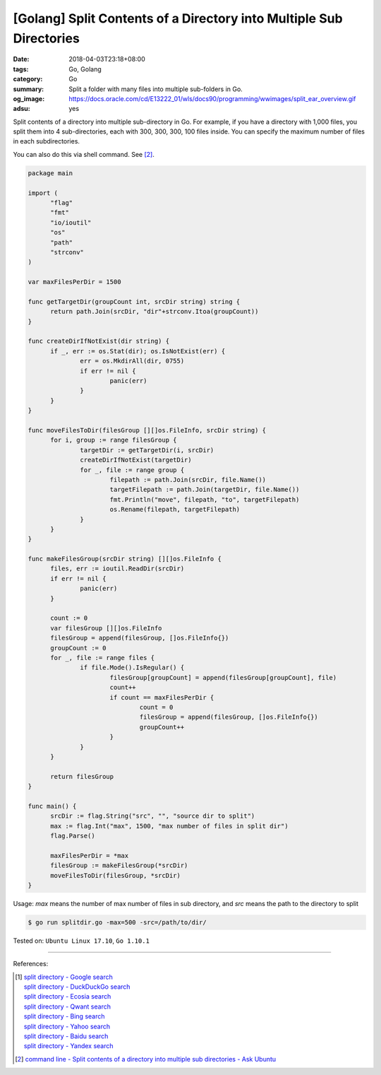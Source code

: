 [Golang] Split Contents of a Directory into Multiple Sub Directories
####################################################################

:date: 2018-04-03T23:18+08:00
:tags: Go, Golang
:category: Go
:summary: Split a folder with many files into multiple sub-folders in Go.
:og_image: https://docs.oracle.com/cd/E13222_01/wls/docs90/programming/wwimages/split_ear_overview.gif
:adsu: yes


Split contents of a directory into multiple sub-directory in Go. For example,
if you have a directory with 1,000 files, you split them into 4 sub-directories,
each with 300, 300, 300, 100 files inside. You can specify the maximum number of
files in each subdirectories.

You can also do this via shell command. See [2]_.

.. code-block:: go

  package main

  import (
  	"flag"
  	"fmt"
  	"io/ioutil"
  	"os"
  	"path"
  	"strconv"
  )

  var maxFilesPerDir = 1500

  func getTargetDir(groupCount int, srcDir string) string {
  	return path.Join(srcDir, "dir"+strconv.Itoa(groupCount))
  }

  func createDirIfNotExist(dir string) {
  	if _, err := os.Stat(dir); os.IsNotExist(err) {
  		err = os.MkdirAll(dir, 0755)
  		if err != nil {
  			panic(err)
  		}
  	}
  }

  func moveFilesToDir(filesGroup [][]os.FileInfo, srcDir string) {
  	for i, group := range filesGroup {
  		targetDir := getTargetDir(i, srcDir)
  		createDirIfNotExist(targetDir)
  		for _, file := range group {
  			filepath := path.Join(srcDir, file.Name())
  			targetFilepath := path.Join(targetDir, file.Name())
  			fmt.Println("move", filepath, "to", targetFilepath)
  			os.Rename(filepath, targetFilepath)
  		}
  	}
  }

  func makeFilesGroup(srcDir string) [][]os.FileInfo {
  	files, err := ioutil.ReadDir(srcDir)
  	if err != nil {
  		panic(err)
  	}

  	count := 0
  	var filesGroup [][]os.FileInfo
  	filesGroup = append(filesGroup, []os.FileInfo{})
  	groupCount := 0
  	for _, file := range files {
  		if file.Mode().IsRegular() {
  			filesGroup[groupCount] = append(filesGroup[groupCount], file)
  			count++
  			if count == maxFilesPerDir {
  				count = 0
  				filesGroup = append(filesGroup, []os.FileInfo{})
  				groupCount++
  			}
  		}
  	}

  	return filesGroup
  }

  func main() {
  	srcDir := flag.String("src", "", "source dir to split")
  	max := flag.Int("max", 1500, "max number of files in split dir")
  	flag.Parse()

  	maxFilesPerDir = *max
  	filesGroup := makeFilesGroup(*srcDir)
  	moveFilesToDir(filesGroup, *srcDir)
  }

Usage: *max* means the number of max number of files in sub directory, and *src*
means the path to the directory to split

.. code-block:: bash

  $ go run splitdir.go -max=500 -src=/path/to/dir/

.. adsu:: 2

Tested on: ``Ubuntu Linux 17.10``, ``Go 1.10.1``

----

References:

.. [1] | `split directory - Google search <https://www.google.com/search?q=split+directory>`_
       | `split directory - DuckDuckGo search <https://duckduckgo.com/?q=split+directory>`_
       | `split directory - Ecosia search <https://www.ecosia.org/search?q=split+directory>`_
       | `split directory - Qwant search <https://www.qwant.com/?q=split+directory>`_
       | `split directory - Bing search <https://www.bing.com/search?q=split+directory>`_
       | `split directory - Yahoo search <https://search.yahoo.com/search?p=split+directory>`_
       | `split directory - Baidu search <https://www.baidu.com/s?wd=split+directory>`_
       | `split directory - Yandex search <https://www.yandex.com/search/?text=split+directory>`_
.. [2] `command line - Split contents of a directory into multiple sub directories - Ask Ubuntu <https://askubuntu.com/questions/584724/split-contents-of-a-directory-into-multiple-sub-directories>`_

.. _Go Playground: https://play.golang.org/
